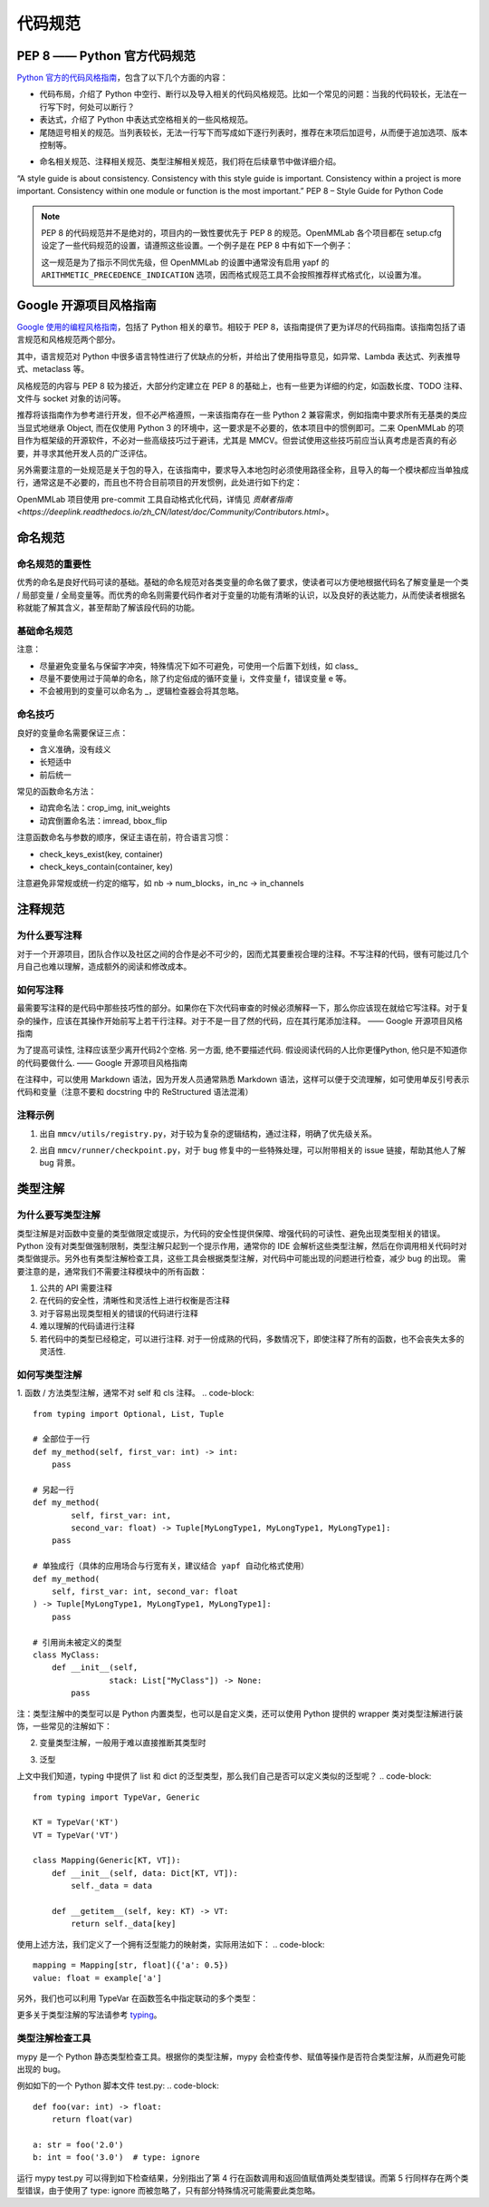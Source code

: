 代码规范
=============================

PEP 8 —— Python 官方代码规范
----------------------------------------------------

`Python 官方的代码风格指南 <https://peps.python.org/pep-0008/>`_，包含了以下几个方面的内容：

* 代码布局，介绍了 Python 中空行、断行以及导入相关的代码风格规范。比如一个常见的问题：当我的代码较长，无法在一行写下时，何处可以断行？

* 表达式，介绍了 Python 中表达式空格相关的一些风格规范。

* 尾随逗号相关的规范。当列表较长，无法一行写下而写成如下逐行列表时，推荐在末项后加逗号，从而便于追加选项、版本控制等。

.. code-block:: python
    # Correct:
    FILES = ['setup.cfg', 'tox.ini']
    # Correct:
    FILES = [
        'setup.cfg',
        'tox.ini',
    ]
    # Wrong:
    FILES = ['setup.cfg', 'tox.ini',]
    # Wrong:
    FILES = [
        'setup.cfg',
        'tox.ini'
    ]

* 命名相关规范、注释相关规范、类型注解相关规范，我们将在后续章节中做详细介绍。

“A style guide is about consistency. Consistency with this style guide is important. Consistency within a project is more important. Consistency within one module or function is the most important.” PEP 8 – Style Guide for Python Code




.. note::
    PEP 8 的代码规范并不是绝对的，项目内的一致性要优先于 PEP 8 的规范。OpenMMLab 各个项目都在 setup.cfg 设定了一些代码规范的设置，请遵照这些设置。一个例子是在 PEP 8 中有如下一个例子：

    .. code-block:: python
        # Correct:
        hypot2 = x*x + y*y
        # Wrong:
        hypot2 = x * x + y * y
        
    这一规范是为了指示不同优先级，但 OpenMMLab 的设置中通常没有启用 yapf 的 ``ARITHMETIC_PRECEDENCE_INDICATION`` 选项，因而格式规范工具不会按照推荐样式格式化，以设置为准。



Google 开源项目风格指南
----------------------------------------------------

`Google 使用的编程风格指南 <https://google.github.io/styleguide/pyguide.html>`_，包括了 Python 相关的章节。相较于 PEP 8，该指南提供了更为详尽的代码指南。该指南包括了语言规范和风格规范两个部分。

其中，语言规范对 Python 中很多语言特性进行了优缺点的分析，并给出了使用指导意见，如异常、Lambda 表达式、列表推导式、metaclass 等。

风格规范的内容与 PEP 8 较为接近，大部分约定建立在 PEP 8 的基础上，也有一些更为详细的约定，如函数长度、TODO 注释、文件与 socket 对象的访问等。

推荐将该指南作为参考进行开发，但不必严格遵照，一来该指南存在一些 Python 2 兼容需求，例如指南中要求所有无基类的类应当显式地继承 Object, 而在仅使用 Python 3 的环境中，这一要求是不必要的，依本项目中的惯例即可。二来 OpenMMLab 的项目作为框架级的开源软件，不必对一些高级技巧过于避讳，尤其是 MMCV。但尝试使用这些技巧前应当认真考虑是否真的有必要，并寻求其他开发人员的广泛评估。

另外需要注意的一处规范是关于包的导入，在该指南中，要求导入本地包时必须使用路径全称，且导入的每一个模块都应当单独成行，通常这是不必要的，而且也不符合目前项目的开发惯例，此处进行如下约定：

.. code-block::
    # Correct
    from mmcv.cnn.bricks import (Conv2d, build_norm_layer, DropPath, MaxPool2d,
                                Linear)
    from ..utils import ext_loader

    # Wrong
    from mmcv.cnn.bricks import Conv2d, build_norm_layer, DropPath, MaxPool2d, \
                                Linear  # 使用括号进行连接，而不是反斜杠
    from ...utils import is_str  # 最多向上回溯一层，过多的回溯容易导致结构混乱

OpenMMLab 项目使用 pre-commit 工具自动格式化代码，详情见 `贡献者指南 <https://deeplink.readthedocs.io/zh_CN/latest/doc/Community/Contributors.html>`。

命名规范
--------------------------------------------------

命名规范的重要性
^^^^^^^^^^^^^^^^^^^^^^^^^^

优秀的命名是良好代码可读的基础。基础的命名规范对各类变量的命名做了要求，使读者可以方便地根据代码名了解变量是一个类 / 局部变量 / 全局变量等。而优秀的命名则需要代码作者对于变量的功能有清晰的认识，以及良好的表达能力，从而使读者根据名称就能了解其含义，甚至帮助了解该段代码的功能。

基础命名规范
^^^^^^^^^^^^^^^^^^^^^^^^^^

+-------+---------------------+------------------------+
|  类型   |         公有        |         私有            |
+=======+=====================+========================+
|  模块   |  lower_with_under  |   _lower_with_under    |
+-------+---------------------+------------------------+
|   包   |  lower_with_under  |          wine          |
+-------+---------------------+------------------------+
|   类   |      CapWords      |        _CapWords       |
+-------+---------------------+------------------------+
|  ...  |          ...        |           ...          |
+-------+---------------------+------------------------+


注意：

* 尽量避免变量名与保留字冲突，特殊情况下如不可避免，可使用一个后置下划线，如 class_

* 尽量不要使用过于简单的命名，除了约定俗成的循环变量 i，文件变量 f，错误变量 e 等。

* 不会被用到的变量可以命名为 _，逻辑检查器会将其忽略。

命名技巧
^^^^^^^^^^^^^^^^^^^^^^^^^^^^^
良好的变量命名需要保证三点：

* 含义准确，没有歧义
* 长短适中
* 前后统一

.. code-block::
    # Wrong
    class Masks(metaclass=ABCMeta):  # 命名无法表现基类；Instance or Semantic？
        pass

    # Correct
    class BaseInstanceMasks(metaclass=ABCMeta):
        pass

    # Wrong，不同地方含义相同的变量尽量用统一的命名
    def __init__(self, inplanes, planes):
        pass

    def __init__(self, in_channels, out_channels):
        pass

常见的函数命名方法：

* 动宾命名法：crop_img, init_weights
* 动宾倒置命名法：imread, bbox_flip

注意函数命名与参数的顺序，保证主语在前，符合语言习惯：

* check_keys_exist(key, container)
* check_keys_contain(container, key)

注意避免非常规或统一约定的缩写，如 nb -> num_blocks，in_nc -> in_channels


注释规范
--------------------------
为什么要写注释
^^^^^^^^^^^^^^^^^^^^^^^^^^^^^^^^^^^^^^^^^
对于一个开源项目，团队合作以及社区之间的合作是必不可少的，因而尤其要重视合理的注释。不写注释的代码，很有可能过几个月自己也难以理解，造成额外的阅读和修改成本。

如何写注释
^^^^^^^^^^^^^^^^^^^^^^^^^^^^^^^^^^^^^^^^^
最需要写注释的是代码中那些技巧性的部分。如果你在下次代码审查的时候必须解释一下，那么你应该现在就给它写注释。对于复杂的操作，应该在其操作开始前写上若干行注释。对于不是一目了然的代码，应在其行尾添加注释。 —— Google 开源项目风格指南

.. code-block::
    # We use a weighted dictionary search to find out where i is in
    # the array. We extrapolate position based on the largest num
    # in the array and the array size and then do binary search to
    # get the exact number.
    if i & (i-1) == 0:  # True if i is 0 or a power of 2.

为了提高可读性, 注释应该至少离开代码2个空格. 另一方面, 绝不要描述代码. 假设阅读代码的人比你更懂Python, 他只是不知道你的代码要做什么. —— Google 开源项目风格指南

.. code-block::
    # Wrong:
    # Now go through the b array and make sure whenever i occurs
    # the next element is i+1

    # Wrong:
    if i & (i-1) == 0:  # True if i bitwise and i-1 is 0.

在注释中，可以使用 Markdown 语法，因为开发人员通常熟悉 Markdown 语法，这样可以便于交流理解，如可使用单反引号表示代码和变量（注意不要和 docstring 中的 ReStructured 语法混淆）

.. code-block::
    # `_reversed_padding_repeated_twice` is the padding to be passed to
    # `F.pad` if needed (e.g., for non-zero padding types that are
    # implemented as two ops: padding + conv). `F.pad` accepts paddings in
    # reverse order than the dimension.
    self._reversed_padding_repeated_twice = _reverse_repeat_tuple(self.padding, 2)

注释示例
^^^^^^^^^^^^^^^^^^^^^^^
1. 出自 ``mmcv/utils/registry.py``，对于较为复杂的逻辑结构，通过注释，明确了优先级关系。

.. code-block::
    # self.build_func will be set with the following priority:
    # 1. build_func
    # 2. parent.build_func
    # 3. build_from_cfg
    if build_func is None:
        if parent is not None:
            self.build_func = parent.build_func
        else:
            self.build_func = build_from_cfg
    else:
        self.build_func = build_func

2. 出自 ``mmcv/runner/checkpoint.py``，对于 bug 修复中的一些特殊处理，可以附带相关的 issue 链接，帮助其他人了解 bug 背景。

.. code-block::
    def _save_ckpt(checkpoint, file):
        # The 1.6 release of PyTorch switched torch.save to use a new
        # zipfile-based file format. It will cause RuntimeError when a
        # checkpoint was saved in high version (PyTorch version>=1.6.0) but
        # loaded in low version (PyTorch version<1.6.0). More details at
        # https://github.com/open-mmlab/mmpose/issues/904
        if digit_version(TORCH_VERSION) >= digit_version('1.6.0'):
            torch.save(checkpoint, file, _use_new_zipfile_serialization=False)
        else:
            torch.save(checkpoint, file)

类型注解
----------------------
为什么要写类型注解
^^^^^^^^^^^^^^^^^^^^^^^^^^^^^^^^^^^
类型注解是对函数中变量的类型做限定或提示，为代码的安全性提供保障、增强代码的可读性、避免出现类型相关的错误。 Python 没有对类型做强制限制，类型注解只起到一个提示作用，通常你的 IDE 会解析这些类型注解，然后在你调用相关代码时对类型做提示。另外也有类型注解检查工具，这些工具会根据类型注解，对代码中可能出现的问题进行检查，减少 bug 的出现。 需要注意的是，通常我们不需要注释模块中的所有函数：

1. 公共的 API 需要注释
2. 在代码的安全性，清晰性和灵活性上进行权衡是否注释
3. 对于容易出现类型相关的错误的代码进行注释
4. 难以理解的代码请进行注释
5. 若代码中的类型已经稳定，可以进行注释. 对于一份成熟的代码，多数情况下，即使注释了所有的函数，也不会丧失太多的灵活性.

如何写类型注解
^^^^^^^^^^^^^^^^^^^^^^^^^^^^^^^^^^^^
1. 函数 / 方法类型注解，通常不对 self 和 cls 注释。
.. code-block::
    from typing import Optional, List, Tuple

    # 全部位于一行
    def my_method(self, first_var: int) -> int:
        pass

    # 另起一行
    def my_method(
            self, first_var: int,
            second_var: float) -> Tuple[MyLongType1, MyLongType1, MyLongType1]:
        pass

    # 单独成行（具体的应用场合与行宽有关，建议结合 yapf 自动化格式使用）
    def my_method(
        self, first_var: int, second_var: float
    ) -> Tuple[MyLongType1, MyLongType1, MyLongType1]:
        pass

    # 引用尚未被定义的类型
    class MyClass:
        def __init__(self,
                    stack: List["MyClass"]) -> None:
            pass

注：类型注解中的类型可以是 Python 内置类型，也可以是自定义类，还可以使用 Python 提供的 wrapper 类对类型注解进行装饰，一些常见的注解如下：

.. code-block::
    # 数值类型
    from numbers import Number

    # 可选类型，指参数可以为 None
    from typing import Optional
    def foo(var: Optional[int] = None):
        pass

    # 联合类型，指同时接受多种类型
    from typing import Union
    def foo(var: Union[float, str]):
        pass

    from typing import Sequence  # 序列类型
    from typing import Iterable  # 可迭代类型
    from typing import Any  # 任意类型
    from typing import Callable  # 可调用类型

    from typing import List, Dict  # 列表和字典的泛型类型
    from typing import Tuple  # 元组的特殊格式
    # 虽然在 Python 3.9 中，list, tuple 和 dict 本身已支持泛型，但为了支持之前的版本
    # 我们在进行类型注解时还是需要使用 List, Tuple, Dict 类型
    # 另外，在对参数类型进行注解时，尽量使用 Sequence & Iterable & Mapping
    # List, Tuple, Dict 主要用于返回值类型注解
    # 参见 https://docs.python.org/3/library/typing.html#typing.List

2. 变量类型注解，一般用于难以直接推断其类型时

.. code-block::
    # Recommend: 带类型注解的赋值
    a: Foo = SomeUndecoratedFunction()
    a: List[int]: [1, 2, 3]         # List 只支持单一类型泛型，可使用 Union
    b: Tuple[int, int] = (1, 2)     # 长度固定为 2
    c: Tuple[int, ...] = (1, 2, 3)  # 变长
    d: Dict[str, int] = {'a': 1, 'b': 2}

    # Not Recommend：行尾类型注释
    # 虽然这种方式被写在了 Google 开源指南中，但这是一种为了支持 Python 2.7 版本
    # 而补充的注释方式，鉴于我们只支持 Python 3, 为了风格统一，不推荐使用这种方式。
    a = SomeUndecoratedFunction()  # type: Foo
    a = [1, 2, 3]  # type: List[int]
    b = (1, 2, 3)  # type: Tuple[int, ...]
    c = (1, "2", 3.5)  # type: Tuple[int, Text, float]

3. 泛型

上文中我们知道，typing 中提供了 list 和 dict 的泛型类型，那么我们自己是否可以定义类似的泛型呢？
.. code-block::
    from typing import TypeVar, Generic

    KT = TypeVar('KT')
    VT = TypeVar('VT')

    class Mapping(Generic[KT, VT]):
        def __init__(self, data: Dict[KT, VT]):
            self._data = data

        def __getitem__(self, key: KT) -> VT:
            return self._data[key]
使用上述方法，我们定义了一个拥有泛型能力的映射类，实际用法如下：
.. code-block::
    mapping = Mapping[str, float]({'a': 0.5})
    value: float = example['a']

另外，我们也可以利用 TypeVar 在函数签名中指定联动的多个类型：

.. code-block::
    from typing import TypeVar, List

    T = TypeVar('T')  # Can be anything
    A = TypeVar('A', str, bytes)  # Must be str or bytes


    def repeat(x: T, n: int) -> List[T]:
        """Return a list containing n references to x."""
        return [x]*n


    def longest(x: A, y: A) -> A:
        """Return the longest of two strings."""
        return x if len(x) >= len(y) else y

更多关于类型注解的写法请参考 `typing <https://docs.python.org/3/library/typing.html>`_。

类型注解检查工具
^^^^^^^^^^^^^^^^^^^^^^^^^^^^^^^^^^^^
mypy 是一个 Python 静态类型检查工具。根据你的类型注解，mypy 会检查传参、赋值等操作是否符合类型注解，从而避免可能出现的 bug。

例如如下的一个 Python 脚本文件 test.py:
.. code-block::
    def foo(var: int) -> float:
        return float(var)

    a: str = foo('2.0')
    b: int = foo('3.0')  # type: ignore

运行 mypy test.py 可以得到如下检查结果，分别指出了第 4 行在函数调用和返回值赋值两处类型错误。而第 5 行同样存在两个类型错误，由于使用了 type: ignore 而被忽略了，只有部分特殊情况可能需要此类忽略。

.. code-block::
    test.py:4: error: Incompatible types in assignment (expression has type "float", variable has type "int")
    test.py:4: error: Argument 1 to "foo" has incompatible type "str"; expected "int"
    Found 2 errors in 1 file (checked 1 source file)



